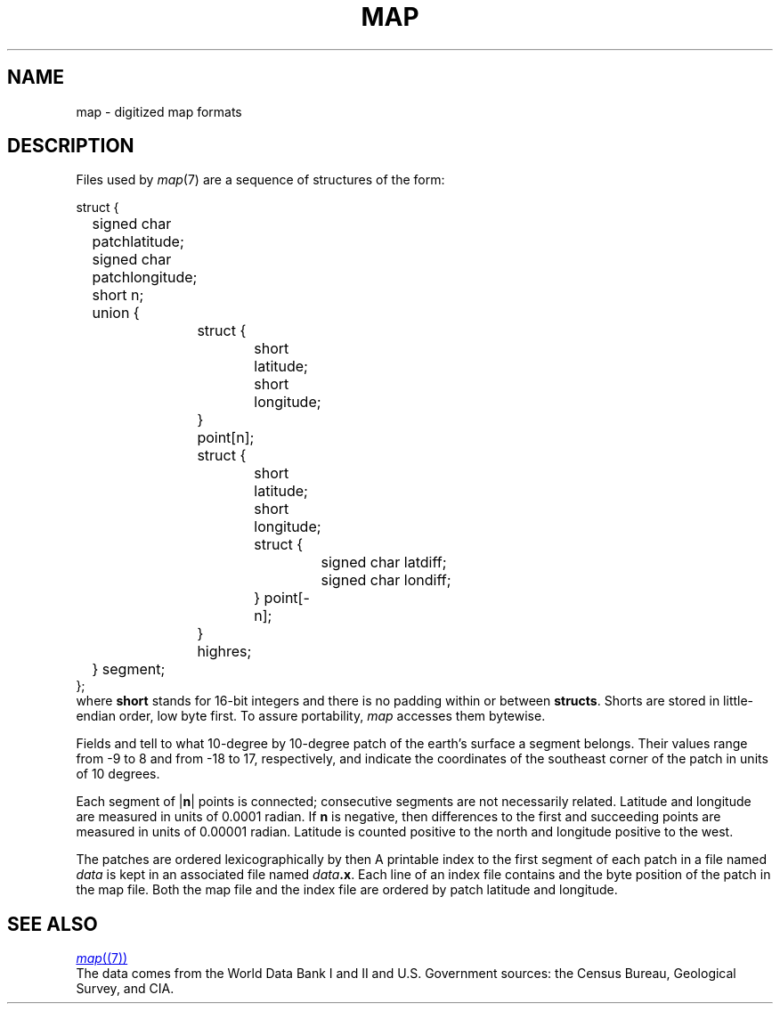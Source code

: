 .TH MAP 7
.SH NAME
map \- digitized map formats
.SH DESCRIPTION
Files used by
.IR  map (7)
are a sequence of structures of the form:
.PP
.EX
struct {
	signed char patchlatitude;
	signed char patchlongitude;
	short n;
	union {
		struct {
			short latitude;
			short longitude;
		} point[n];
		struct {
			short latitude;
			short longitude;
			struct {
				signed char latdiff;
				signed char londiff;
			} point[\-n];
		} highres;
	} segment;
};
.EE
where
.B short
stands for 16-bit integers and there is no padding within or between
.BR structs .
Shorts are stored in little-endian order, low byte first.
To assure portability,
.I map
accesses them bytewise.
.PP
Fields
.L patchlatitude
and
.L patchlongitude
tell to what
10-degree by 10-degree
patch of the earth's surface a segment belongs.
Their values range from \-9 to 8 and from \-18 to 17,
respectively, and indicate the coordinates of the
southeast corner of the patch in units of 10 degrees.
.PP
Each segment of
.RB | n |
points is connected; consecutive segments
are not necessarily related.
Latitude and longitude
are measured in units of 0.0001 radian.
If
.B n
is negative, then
differences to the first and succeeding points
are measured in units of 0.00001 radian.
Latitude is counted positive to the north and
longitude positive to the west.
.PP
The patches are ordered lexicographically by
.L patchlatitude
then
.LR patchlongitude .
A printable
index to the first segment of each patch
in a file named
.I data
is kept in an associated file named
.IB data .x\f1.
Each line of an index file contains
.L patchlatitude,
.L patchlongitude
and the byte position
of the patch
in the map file.
Both the map file and the index file are ordered by
patch latitude and longitude.
.SH "SEE ALSO"
.MR map (7)
.br
The data comes from the World Data Bank I and II and
U.S. Government sources: the Census Bureau, Geological
Survey, and CIA.

